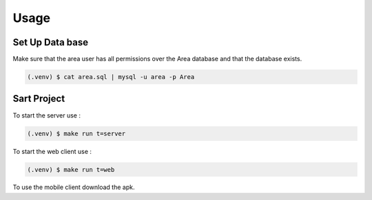 Usage
=====

.. _installation:

Set Up Data base
------------

Make sure that the area user has all permissions over the Area database and that the database exists.

.. code-block:: console

   (.venv) $ cat area.sql | mysql -u area -p Area

Sart Project
----------------

To start the server use :

.. code-block:: console

   (.venv) $ make run t=server

To start the web client use :

.. code-block:: console

   (.venv) $ make run t=web

To use the mobile client download the apk.